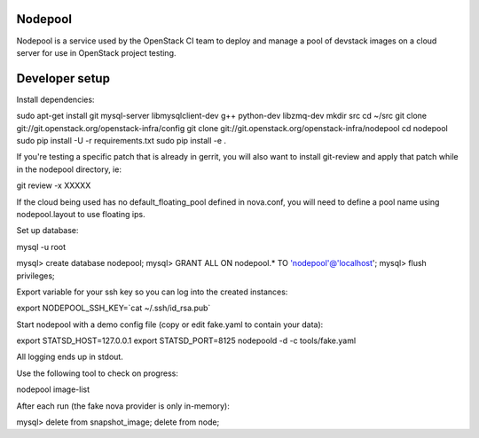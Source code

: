 Nodepool
========

Nodepool is a service used by the OpenStack CI team to deploy and manage a pool
of devstack images on a cloud server for use in OpenStack project testing.

Developer setup
===============

Install dependencies:

sudo apt-get install git mysql-server libmysqlclient-dev g++ python-dev libzmq-dev
mkdir src
cd ~/src
git clone git://git.openstack.org/openstack-infra/config
git clone git://git.openstack.org/openstack-infra/nodepool
cd nodepool
sudo pip install -U -r requirements.txt
sudo pip install -e .

If you're testing a specific patch that is already in gerrit, you will also
want to install git-review and apply that patch while in the nodepool
directory, ie:

git review -x XXXXX

If the cloud being used has no default_floating_pool defined in nova.conf,
you will need to define a pool name using nodepool.layout to use floating ips.

Set up database:

mysql -u root

mysql> create database nodepool;
mysql> GRANT ALL ON nodepool.* TO 'nodepool'@'localhost';
mysql> flush privileges;

Export variable for your ssh key so you can log into the created instances:

export NODEPOOL_SSH_KEY=`cat ~/.ssh/id_rsa.pub`

Start nodepool with a demo config file (copy or edit fake.yaml
to contain your data):

export STATSD_HOST=127.0.0.1
export STATSD_PORT=8125
nodepoold -d -c tools/fake.yaml

All logging ends up in stdout.

Use the following tool to check on progress:

nodepool image-list

After each run (the fake nova provider is only in-memory):

mysql> delete from snapshot_image; delete from node;
